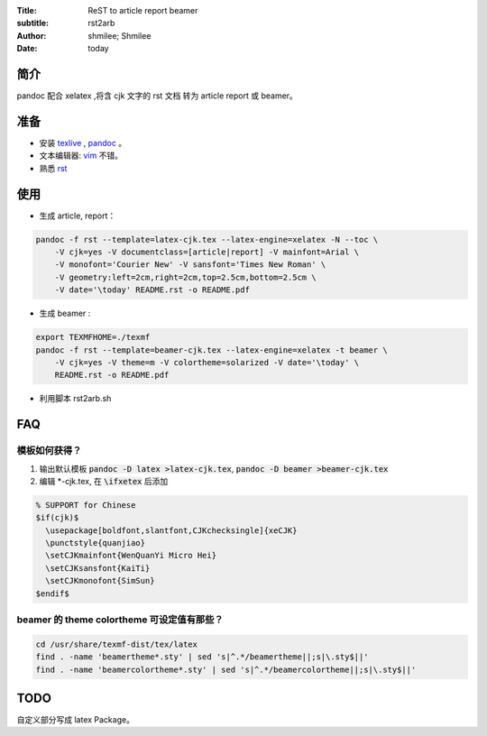 :Title: ReST to article report beamer
:subtitle: rst2arb
:Author: shmilee; Shmilee
:Date: \today

.. role:: latex(raw)
   :format: latex

.. raw:: latex

    \newpage

简介
====

pandoc 配合 xelatex ,将含 cjk 文字的 rst 文档 转为 article report 或 beamer。  

准备
====

* 安装 `texlive <http://www.latex-project.org/>`_ , `pandoc <http://johnmacfarlane.net/pandoc/>`_ 。

* 文本编辑器: `vim <http://www.vim.org>`_ 不错。  

* 熟悉 `rst <http://docutils.sourceforge.net/docs/user/rst/quickstart.html>`_

使用
========

* 生成 article, report：
  
.. code:: bash

    pandoc -f rst --template=latex-cjk.tex --latex-engine=xelatex -N --toc \  
        -V cjk=yes -V documentclass=[article|report] -V mainfont=Arial \
        -V monofont='Courier New' -V sansfont='Times New Roman' \
        -V geometry:left=2cm,right=2cm,top=2.5cm,bottom=2.5cm \
        -V date='\today' README.rst -o README.pdf

* 生成 beamer :

.. code:: bash

    export TEXMFHOME=./texmf
    pandoc -f rst --template=beamer-cjk.tex --latex-engine=xelatex -t beamer \
        -V cjk=yes -V theme=m -V colortheme=solarized -V date='\today' \
        README.rst -o README.pdf


* 利用脚本 rst2arb.sh

FAQ
====

模板如何获得？
--------------

1. 输出默认模板 :code:`pandoc -D latex >latex-cjk.tex`, :code:`pandoc -D beamer >beamer-cjk.tex`

2. 编辑 \*-cjk.tex, 在 :code:`\ifxetex` 后添加

.. code:: latex

    % SUPPORT for Chinese
    $if(cjk)$
      \usepackage[boldfont,slantfont,CJKchecksingle]{xeCJK}
      \punctstyle{quanjiao}
      \setCJKmainfont{WenQuanYi Micro Hei} 
      \setCJKsansfont{KaiTi}
      \setCJKmonofont{SimSun}
    $endif$

beamer 的 theme colortheme 可设定值有那些？
-------------------------------------------

.. code:: bash

    cd /usr/share/texmf-dist/tex/latex
    find . -name 'beamertheme*.sty' | sed 's|^.*/beamertheme||;s|\.sty$||'
    find . -name 'beamercolortheme*.sty' | sed 's|^.*/beamercolortheme||;s|\.sty$||'

TODO
====

自定义部分写成 latex Package。
